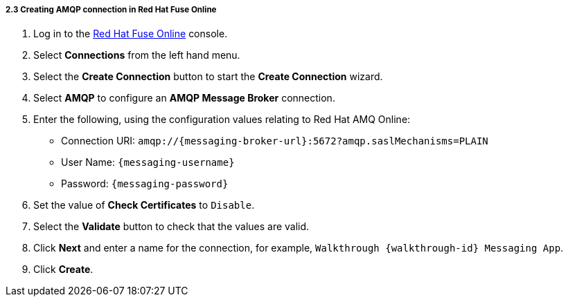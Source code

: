 // Module included in the following assemblies:
//
// <List assemblies here, each on a new line>

:enmasse: Red Hat AMQ Online

[id='creating-amqp-connection-in-fuse_{context}']

===== 2.3 Creating AMQP connection in Red Hat Fuse Online

ifdef::location[]
// tag::intro[]
To receive messages from EnMasse, you create a connection in Red Hat Fuse Online.
// end::intro[]
endif::location[]


:fuse-url: https://eval.apps.city.openshiftworkshop.com/
:openshift-url: https://master.city.openshiftworkshop.com/console/project/eval/overview

. Log in to the link:{fuse-url}[Red Hat Fuse Online, window="_blank"] console.

. Select *Connections* from the left hand menu.

. Select the *Create Connection* button to start the *Create Connection* wizard.

. Select *AMQP* to configure an *AMQP Message Broker* connection.

. Enter the following, using the configuration values relating to {enmasse}:
+
* Connection URI: `amqp://{messaging-broker-url}:5672?amqp.saslMechanisms=PLAIN`
* User Name: `{messaging-username}`
* Password: `{messaging-password}`

. Set the value of *Check Certificates* to `Disable`.

. Select the *Validate* button to check that the values are valid.

. Click *Next* and enter a name for the connection, for example, `Walkthrough {walkthrough-id} Messaging App`.

. Click *Create*.

ifdef::location[]

.To verify this procedure:
// tag::verification[]
Check the *Connections* screen of the link:{fuse-url}[Red Hat Fuse Online, window="_blank"] console to make sure the new connection exists.
// end::verification[]


.If your verification fails:
// tag::verificationNo[]
Verify that you followed each step in the procedure above.  If you are still having issues, contact your administrator.
// end::verificationNo[]
endif::location[]

